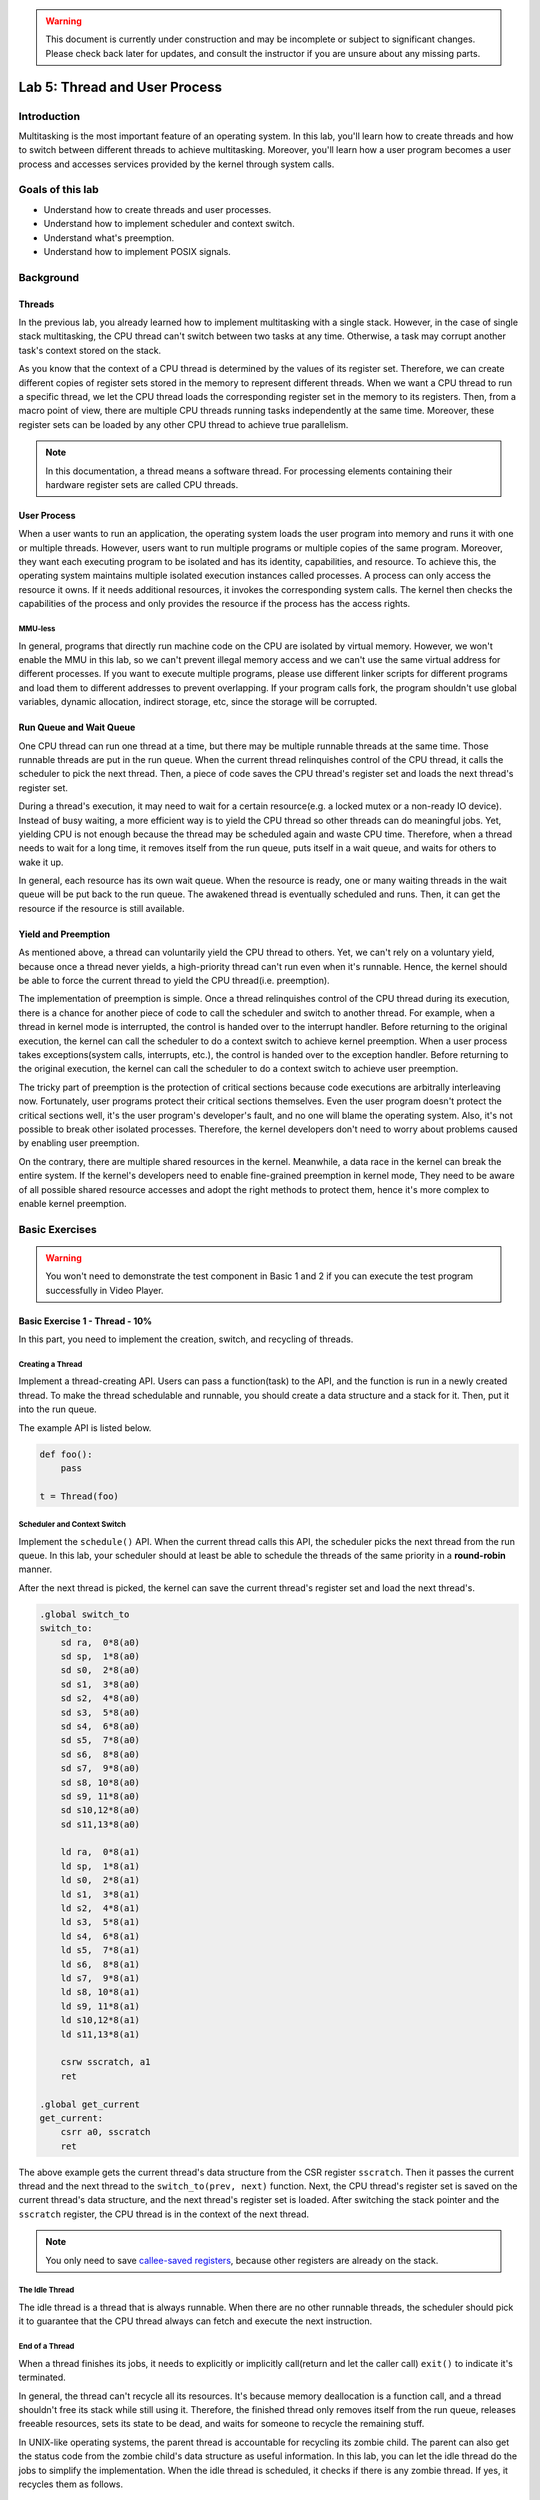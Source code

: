 .. warning::

   This document is currently under construction and may be incomplete or subject to significant changes.
   Please check back later for updates, and consult the instructor if you are unsure about any missing parts.

==============================
Lab 5: Thread and User Process
==============================

############
Introduction
############

Multitasking is the most important feature of an operating system.
In this lab, you'll learn how to create threads and how to switch between different threads to achieve multitasking.
Moreover, you'll learn how a user program becomes a user process and accesses services provided by the kernel through system calls.

#################
Goals of this lab
#################

* Understand how to create threads and user processes.
* Understand how to implement scheduler and context switch.
* Understand what's preemption.
* Understand how to implement POSIX signals.

##########
Background
##########

Threads
=======

In the previous lab, you already learned how to implement multitasking with a single stack.
However, in the case of single stack multitasking, the CPU thread can't switch between two tasks at any time.
Otherwise, a task may corrupt another task's context stored on the stack.

As you know that the context of a CPU thread is determined by the values of its register set.
Therefore, we can create different copies of register sets stored in the memory to represent different threads.
When we want a CPU thread to run a specific thread, we let the CPU thread loads the corresponding register set in the memory to its registers.
Then, from a macro point of view, there are multiple CPU threads running tasks independently at the same time.
Moreover, these register sets can be loaded by any other CPU thread to achieve true parallelism.

.. note::
    In this documentation, a thread means a software thread. 
    For processing elements containing their hardware register sets are called CPU threads.

User Process
============

When a user wants to run an application, 
the operating system loads the user program into memory and runs it with one or multiple threads.
However, users want to run multiple programs or multiple copies of the same program.
Moreover, they want each executing program to be isolated and has its identity, capabilities, and resource.
To achieve this, the operating system maintains multiple isolated execution instances called processes.
A process can only access the resource it owns.
If it needs additional resources, it invokes the corresponding system calls.
The kernel then checks the capabilities of the process and only provides the resource if the process has the access rights.

MMU-less
--------

In general, programs that directly run machine code on the CPU are isolated by virtual memory.
However, we won't enable the MMU in this lab, 
so we can't prevent illegal memory access and we can't use the same virtual address for different processes.
If you want to execute multiple programs, please use different linker scripts for different programs 
and load them to different addresses to prevent overlapping.
If your program calls fork, the program shouldn't use global variables, dynamic allocation, indirect storage, etc, since the storage will be corrupted.

Run Queue and Wait Queue
========================

One CPU thread can run one thread at a time, but there may be multiple runnable threads at the same time.
Those runnable threads are put in the run queue.
When the current thread relinquishes control of the CPU thread, it calls the scheduler to pick the next thread.
Then, a piece of code saves the CPU thread's register set and loads the next thread's register set.

During a thread's execution, it may need to wait for a certain resource(e.g. a locked mutex or a non-ready IO device).
Instead of busy waiting, a more efficient way is to yield the CPU thread so other threads can do meaningful jobs.
Yet, yielding CPU is not enough because the thread may be scheduled again and waste CPU time.
Therefore, when a thread needs to wait for a long time, it removes itself from the run queue, puts itself in a wait queue,
and waits for others to wake it up.

In general, each resource has its own wait queue.
When the resource is ready, one or many waiting threads in the wait queue will be put back to the run queue.
The awakened thread is eventually scheduled and runs.
Then, it can get the resource if the resource is still available.

Yield and Preemption
====================
As mentioned above, a thread can voluntarily yield the CPU thread to others.
Yet, we can't rely on a voluntary yield, because once a thread never yields, 
a high-priority thread can't run even when it's runnable.
Hence, the kernel should be able to force the current thread to yield the CPU thread(i.e. preemption).

The implementation of preemption is simple.
Once a thread relinquishes control of the CPU thread during its execution,
there is a chance for another piece of code to call the scheduler and switch to another thread.
For example, when a thread in kernel mode is interrupted, the control is handed over to the interrupt handler.
Before returning to the original execution, the kernel can call the scheduler to do a context switch to achieve kernel preemption.
When a user process takes exceptions(system calls, interrupts, etc.), the control is handed over to the exception handler.
Before returning to the original execution, the kernel can call the scheduler to do a context switch to achieve user preemption.

The tricky part of preemption is the protection of critical sections because code executions are arbitrally interleaving now.
Fortunately, user programs protect their critical sections themselves.
Even the user program doesn't protect the critical sections well, it's the user program's developer's fault, and no one will blame the operating system.
Also, it's not possible to break other isolated processes.
Therefore, the kernel developers don't need to worry about problems caused by enabling user preemption.

On the contrary, there are multiple shared resources in the kernel.
Meanwhile, a data race in the kernel can break the entire system.
If the kernel's developers need to enable fine-grained preemption in kernel mode,
They need to be aware of all possible shared resource accesses and adopt the right methods to protect them,
hence it's more complex to enable kernel preemption.

###############
Basic Exercises
###############

.. warning::

  You won't need to demonstrate the test component in Basic 1 and 2 if you can execute the test program successfully in Video Player.

Basic Exercise 1 - Thread - 10%
===============================

In this part, you need to implement the creation, switch, and recycling of threads.

Creating a Thread
------------------

Implement a thread-creating API.
Users can pass a function(task) to the API, and the function is run in a newly created thread.
To make the thread schedulable and runnable, you should create a data structure and a stack for it.
Then, put it into the run queue.

The example API is listed below. 

.. code:: python

    def foo():
        pass
    
    t = Thread(foo) 

Scheduler and Context Switch
-----------------------------

Implement the ``schedule()`` API.
When the current thread calls this API, the scheduler picks the next thread from the run queue.
In this lab, your scheduler should at least be able to schedule the threads of the same priority in a **round-robin** manner.

After the next thread is picked, the kernel can save the current thread's register set and load the next thread's.

.. code:: c

    .global switch_to
    switch_to:
        sd ra,  0*8(a0)
        sd sp,  1*8(a0)
        sd s0,  2*8(a0)
        sd s1,  3*8(a0)
        sd s2,  4*8(a0)
        sd s3,  5*8(a0)
        sd s4,  6*8(a0)
        sd s5,  7*8(a0)
        sd s6,  8*8(a0)
        sd s7,  9*8(a0)
        sd s8, 10*8(a0)
        sd s9, 11*8(a0)
        sd s10,12*8(a0)
        sd s11,13*8(a0)

        ld ra,  0*8(a1)
        ld sp,  1*8(a1)
        ld s0,  2*8(a1)
        ld s1,  3*8(a1)
        ld s2,  4*8(a1)
        ld s3,  5*8(a1)
        ld s4,  6*8(a1)
        ld s5,  7*8(a1)
        ld s6,  8*8(a1)
        ld s7,  9*8(a1)
        ld s8, 10*8(a1)
        ld s9, 11*8(a1)
        ld s10,12*8(a1)
        ld s11,13*8(a1)

        csrw sscratch, a1
        ret

    .global get_current
    get_current:
        csrr a0, sscratch
        ret

The above example gets the current thread's data structure from the CSR register ``sscratch``.
Then it passes the current thread and the next thread to the ``switch_to(prev, next)`` function.
Next, the CPU thread's register set is saved on the current thread's data structure, 
and the next thread's register set is loaded.
After switching the stack pointer and the ``sscratch`` register, the CPU thread is in the context of the next thread.

.. note::
    You only need to save `callee-saved registers <https://riscv.org/wp-content/uploads/2015/01/riscv-calling.pdf>`_,
    because other registers are already on the stack.

The Idle Thread
---------------
The idle thread is a thread that is always runnable.
When there are no other runnable threads, 
the scheduler should pick it to guarantee that the CPU thread always can fetch and execute the next instruction.

End of a Thread
---------------

When a thread finishes its jobs, it needs to explicitly or implicitly call(return and let the caller call) ``exit()``
to indicate it's terminated.

In general, the thread can't recycle all its resources.
It's because memory deallocation is a function call, and a thread shouldn't free its stack while still using it.
Therefore, the finished thread only removes itself from the run queue,
releases freeable resources, sets its state to be dead,
and waits for someone to recycle the remaining stuff.

In UNIX-like operating systems, the parent thread is accountable for recycling its zombie child.
The parent can also get the status code from the zombie child's data structure as useful information.
In this lab, you can let the idle thread do the jobs to simplify the implementation.
When the idle thread is scheduled, it checks if there is any zombie thread.
If yes, it recycles them as follows.

.. code:: python

    def idle():
        while True:
            kill_zombies() # reclaim threads marked as DEAD
            schedule() # switch to any other runnable thread

Test
----

Please test your implementation with the following code or equivalent logic code in the demo.

Expected result: multiple threads print the content interleaved.

.. code:: c

    void foo(){
        for(int i = 0; i < 10; ++i) {
            printf("Thread id: %d %d\n", current_thread().id(), i);
            delay(1000000);
            schedule();
        }
    }

    void kernel_main() {
        // ...
        // boot setup
        // ...
        for(int i = 0; i < N; ++i) { // N should > 2
            thread_create(foo);
        }
        idle();
    }

.. admonition:: Todo

  Implement the thread mechanism.

Basic Exercise 2 - User Process and System Call - 30%
=====================================================

In this part, you need to implement the basic user process mechanism such as system calls and user preemption.

Trap Frame
-----------

The registers are saved at the top of the kernel stack when a user process throws an exception and enters kernel mode. The registers are loaded before returning to user mode. The trap frame is the name given to the saved material.
The kernel will not affect the trap frame in normal exception handling (e.g., page fault, interrupt), so the user process will not be aware that it has entered kernel mode. When it comes to system calls, however, the user software expects the kernel to take care of it.
The program uses the general-purpose registers to set the arguments and receive the return value, just like conventional function calls. The kernel can then read the trap frame to acquire the user's parameters and write it to set the return value and error code.

System Calls
-------------
In the previous lab, the `ecall` instruction allowed your user program to trap to the kernel. In this lab, you'll learn how arguments and return values are transmitted between user and kernel modes. In order to develop simple user programs, you'll also need to implement some fundamental system calls.

Required System Calls
^^^^^^^^^^^^^^^^^^^^^^

You need to implement the following system calls for user programs.

int getpid()
  Get current process's id.

size_t uart_read(char buf[], size_t size)
  Return the number of bytes read by reading size byte into the user-supplied buffer buf.

size_t uart_write(const char buf[], size_t size)
  Return the number of bytes written after writing size byte from the user-supplied buffer buf.

int exec(const char\* name, char \*const argv[])
  Run the program with parameters.

.. admonition:: Note

  In this lab, you won't have to deal with argument passing, but you can still use it.

int fork()
  The standard method of duplicating the current process in UNIX-like operating systems is to use fork(). Following the call to fork(), two processes run the same code. Set the parent process's return value to the child's id and the child process's return value to 0 to distinguish them.

void exit()
  Terminate the current process.

int mbox_call(unsigned char ch, unsigned int \*mbox)
  Get the hardware's information by mailbox

void kill(int pid)
  Other processes identified by pid should be terminated.

.. admonition:: Note

  You don't need to implement this system call if you prefer to kill a process using the POSIX Signal stated in Advanced Exercise 1.

.. warning::

  To execute the test program in Video Player, make sure your system calls match the guidelines below.

System Call Format in Video Player's Test Program
^^^^^^^^^^^^^^^^^^^^^^^^^^^^^^^^^^^^^^^^^^^^^^^^^

* The ecall function will be used to make a system call.
* When calling the ecall function
    * The arguments would be stored in a0, a1, a2, ...
    * Return value would be stored in a0
    * The system call numbers given below would be stored in a7
        * 0: int getpid()
        * 1: size_t uartread(char buf[], size_t size)
        * 2: size_t uartwrite(const char buf[], size_t size)
        * 3: int exec(const char \*name, char \*const argv[])
        * 4: int fork()
        * 5: void exit(int status)
        * 6: int mbox_call(unsigned char ch, unsigned int \*mbox)
        * 7: void kill(int pid)

Kernel Preemption
-----------------

It's worth noting that you can only disable preemption or interrupts when absolutely essential. Your kernel should always be preemptible at other times.

Test
----

.. warning::

  Please test your implementation using the code below or equivalent logic code, but you **must output the stack pointer**. This test should work in user mode.

.. code:: c

  void fork_test(){
      printf("\nFork Test, pid %d\n", get_pid());
      int cnt = 1;
      int ret = 0;
      if ((ret = fork()) == 0) { // child
          long long cur_sp;
          asm volatile("mv %0, sp" : "=r"(cur_sp));
          printf("first child pid: %d, cnt: %d, ptr: %x, sp : %x\n", get_pid(), cnt, &cnt, cur_sp);
          ++cnt;
          
          if ((ret = fork()) != 0){
              asm volatile("mv %0, sp" : "=r"(cur_sp));
              printf("first child pid: %d, cnt: %d, ptr: %x, sp : %x\n", get_pid(), cnt, &cnt, cur_sp);
          }
          else{
              while (cnt < 5) {
                  asm volatile("mv %0, sp" : "=r"(cur_sp));
                  printf("second child pid: %d, cnt: %d, ptr: %x, sp : %x\n", get_pid(), cnt, &cnt, cur_sp);
                  delay(1000000);
                  ++cnt;
              }
          }
          exit();
      } 
      else {
          printf("parent here, pid %d, child %d\n", get_pid(), ret);
      }
  }

Video Player - 40%
==================

In order to test the correctness of your previous implementation, we create a user program that runs only if your kernel behaves as expected.

Timer 
-----

Enable the timer interrupt. Schedule the pending threads when the timer interrupts.

.. admonition:: Note

  Set the expired time appropriately according to the `mtime` and `mtimecmp` registers in the VF2 system.

User Program
------------

Load the :download:`user program <initramfs.cpio>` to your kernel and execute it. The system call you defined above would be used by the user program.

This test program will access the timer registers, so make sure your timer initialization includes code to enable reading and writing `mtime` and `mtimecmp`.

.. code-block:: c

  *(volatile unsigned int*)(CLINT_BASE + 0x4000) = next_expired_time;

.. important::

  Obviously, the user program should run in user mode (U-mode).

.. admonition:: Note

  The user application requires a display output. If you're using QEMU, ensure the framebuffer is enabled. On physical VisionFive 2 hardware, connect the HDMI output to a monitor.

  If everything goes well, you'll enter a shell generated by the user program and you could type `fork` to start a child thread.

A snapshot of the user program:

.. image:: /images/lab5_help.png

.. admonition:: Todo

  You should be able to switch back and forth between shell and the child thread every time the timer interrupts, enabling you to type commands while the child thread continues to perform its work.

.. warning::

  Only if you can run our test program fluently will you receive all the points; otherwise, even though you implemented the system call correctly, you will receive no points in this section.


##################
Advanced Exercises
##################


Advanced Exercise 1 - POSIX Signal - 30%
========================================

The POSIX signal is an asynchronous method of inter-process communication. When a user process gets a signal, it calls a default or registered signal handler.

Implementation
----------------

One alternative method is for the kernel to check for outstanding signals before returning the process to user mode. If the answer is yes, the kernel executes the appropriate handler.

The default signal handlers can be finished in kernel mode. The registered signal handlers, on the other hand, should be run in user mode. Furthermore, while performing the handler, the user process may enter kernel mode again owing to another system call or interrupt. As a result, before running the handler, you should save the original context. When the handler completes, the kernel restores the context so that the original execution can proceed.

The process is still in user mode after the handler finishes and returns. The kernel can set the handler's return address(ra) to a chunk of code containing the sigreturn() system call to force it into kernel mode and indicate that it has already completed. Following that, the kernel recognizes that the handler is complete and restores the prior context.

Finally, during execution, the handler requires a user stack. The kernel should allocate a new stack for the handler and then recycle it after it completes. It's also possible for the kernel to attach the process's prior user context and sigreturn() to it.

.. note::
  The case of nested registered signal handlers does not need to be handled.

.. admonition:: Todo

  Implement POSIX signal.

.. warning:: 

  * Your user-registered handler must be in user mode.
  * Our test program could also apply to your POSIX signal implementation. You should test your implementation in this part with our user program, if your signal handler can only work in your own testcase, you will only receive at most half of the points of this part.
  * You should copy the user-registered handler when program calls fork

To meet our standards, please follow the guidelines below :
In order to let a process send transmit signals to any other process, you must implement the `kill(pid, signal)` system call. Meanwhile, you must implement the SIGKILL default signal handler (terminate the process). The signal(signal, handler) system call must then be implemented so that a user program can register its function as the signal's handler.

signal(int SIGNAL, void (\*handler)())
  * system call number: 8

kill(int pid, int SIGNAL)
  * system call number: 9

SIGKILL = 9

You can simply type `register` in shell to register a handler provided by us while running our test program. Similarly, you can use the command `signal_kill {tid}` to indicate which thread you want to terminate.